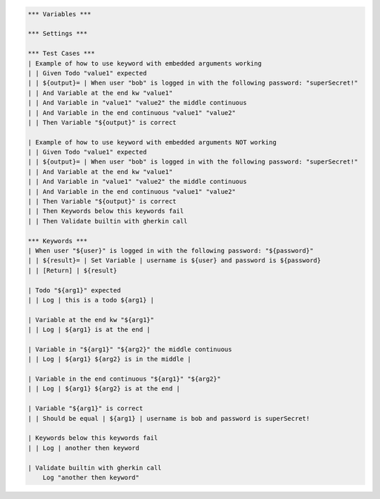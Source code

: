 .. default-role:: code

.. code:: robotframework

    *** Variables ***

    *** Settings ***

    *** Test Cases ***
    | Example of how to use keyword with embedded arguments working
    | | Given Todo "value1" expected
    | | ${output}= | When user "bob" is logged in with the following password: "superSecret!"
    | | And Variable at the end kw "value1"
    | | And Variable in "value1" "value2" the middle continuous
    | | And Variable in the end continuous "value1" "value2"
    | | Then Variable "${output}" is correct

    | Example of how to use keyword with embedded arguments NOT working
    | | Given Todo "value1" expected
    | | ${output}= | When user "bob" is logged in with the following password: "superSecret!"
    | | And Variable at the end kw "value1"
    | | And Variable in "value1" "value2" the middle continuous
    | | And Variable in the end continuous "value1" "value2"
    | | Then Variable "${output}" is correct
    | | Then Keywords below this keywords fail
    | | Then Validate builtin with gherkin call

    *** Keywords ***
    | When user "${user}" is logged in with the following password: "${password}"
    | | ${result}= | Set Variable | username is ${user} and password is ${password}
    | | [Return] | ${result}

    | Todo "${arg1}" expected
    | | Log | this is a todo ${arg1} |

    | Variable at the end kw "${arg1}"
    | | Log | ${arg1} is at the end |

    | Variable in "${arg1}" "${arg2}" the middle continuous
    | | Log | ${arg1} ${arg2} is in the middle |

    | Variable in the end continuous "${arg1}" "${arg2}"
    | | Log | ${arg1} ${arg2} is at the end |

    | Variable "${arg1}" is correct
    | | Should be equal | ${arg1} | username is bob and password is superSecret!

    | Keywords below this keywords fail
    | | Log | another then keyword

    | Validate builtin with gherkin call
        Log "another then keyword"
